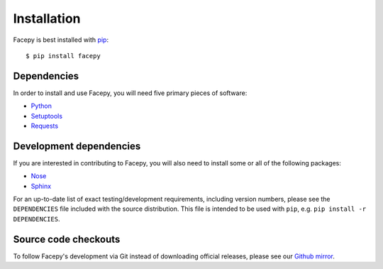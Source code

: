 .. _installation:

Installation
============

Facepy is best installed with `pip`_::

    $ pip install facepy
    
.. _pip: http://www.pip-installer.org/en/latest/
    
.. _configuration:

.. _dependencies:

Dependencies
------------

In order to install and use Facepy, you will need five primary pieces of software:

* `Python`_
* `Setuptools`_
* `Requests`_

.. _Python: http://python.org/
.. _Setuptools: http://pypi.python.org/pypi/setuptools
.. _Requests: http://github.com/kennethreitz/requests

.. _development dependencies:

Development dependencies
------------------------

If you are interested in contributing to Facepy, you will also need to install
some or all of the following packages:

* `Nose`_
* `Sphinx`_

For an up-to-date list of exact testing/development requirements, including version numbers, please
see the ``DEPENDENCIES`` file included with the source distribution. This file is intended to be used
with ``pip``, e.g. ``pip install -r DEPENDENCIES``.

.. _Nose: http://readthedocs.org/docs/nose/en/latest/
.. _Sphinx: http://www.pip-installer.org/en/latest/

.. _source-code-checkouts:

Source code checkouts
---------------------

To follow Facepy's development via Git instead of downloading official releases, please see our `Github mirror`_.

.. _Github mirror: http://github.com/jgorset/facepy/
